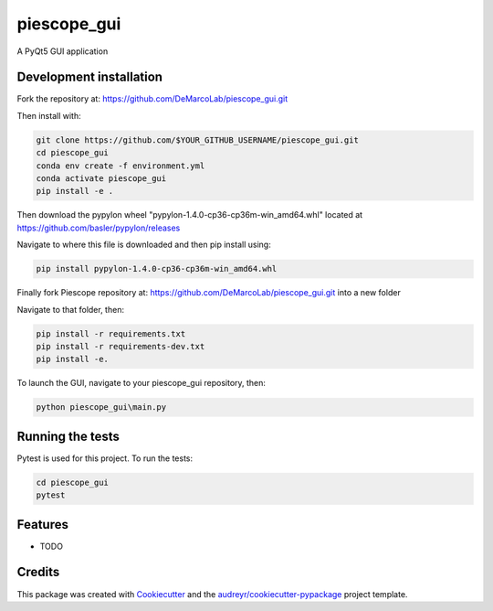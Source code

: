 ===============================
piescope_gui
===============================

.. image:: https://ci.appveyor.com/api/projects/status/bnsr1sliamycehiv/branch/master?svg=true
    :target: https://ci.appveyor.com/project/GenevieveBuckley/piescope-gui-9sta2/branch/master


A PyQt5 GUI application

Development installation
------------------------

Fork the repository at: https://github.com/DeMarcoLab/piescope_gui.git

Then install with:

.. code-block::

   git clone https://github.com/$YOUR_GITHUB_USERNAME/piescope_gui.git
   cd piescope_gui
   conda env create -f environment.yml
   conda activate piescope_gui
   pip install -e .

Then download the pypylon wheel "pypylon-1.4.0-cp36-cp36m-win_amd64.whl" located at https://github.com/basler/pypylon/releases

Navigate to where this file is downloaded and then pip install using:

.. code-block::

   pip install pypylon-1.4.0-cp36-cp36m-win_amd64.whl

Finally fork Piescope repository at: https://github.com/DeMarcoLab/piescope_gui.git into a new folder 

Navigate to that folder, then: 

.. code-block::

   pip install -r requirements.txt
   pip install -r requirements-dev.txt
   pip install -e.

To launch the GUI, navigate to your piescope_gui repository, then:

.. code-block::

   python piescope_gui\main.py


Running the tests
-----------------

Pytest is used for this project. To run the tests:

.. code-block::

   cd piescope_gui
   pytest


Features
--------

* TODO

Credits
---------

This package was created with Cookiecutter_ and the `audreyr/cookiecutter-pypackage`_ project template.

.. _Cookiecutter: https://github.com/audreyr/cookiecutter
.. _`audreyr/cookiecutter-pypackage`: https://github.com/audreyr/cookiecutter-pypackage
